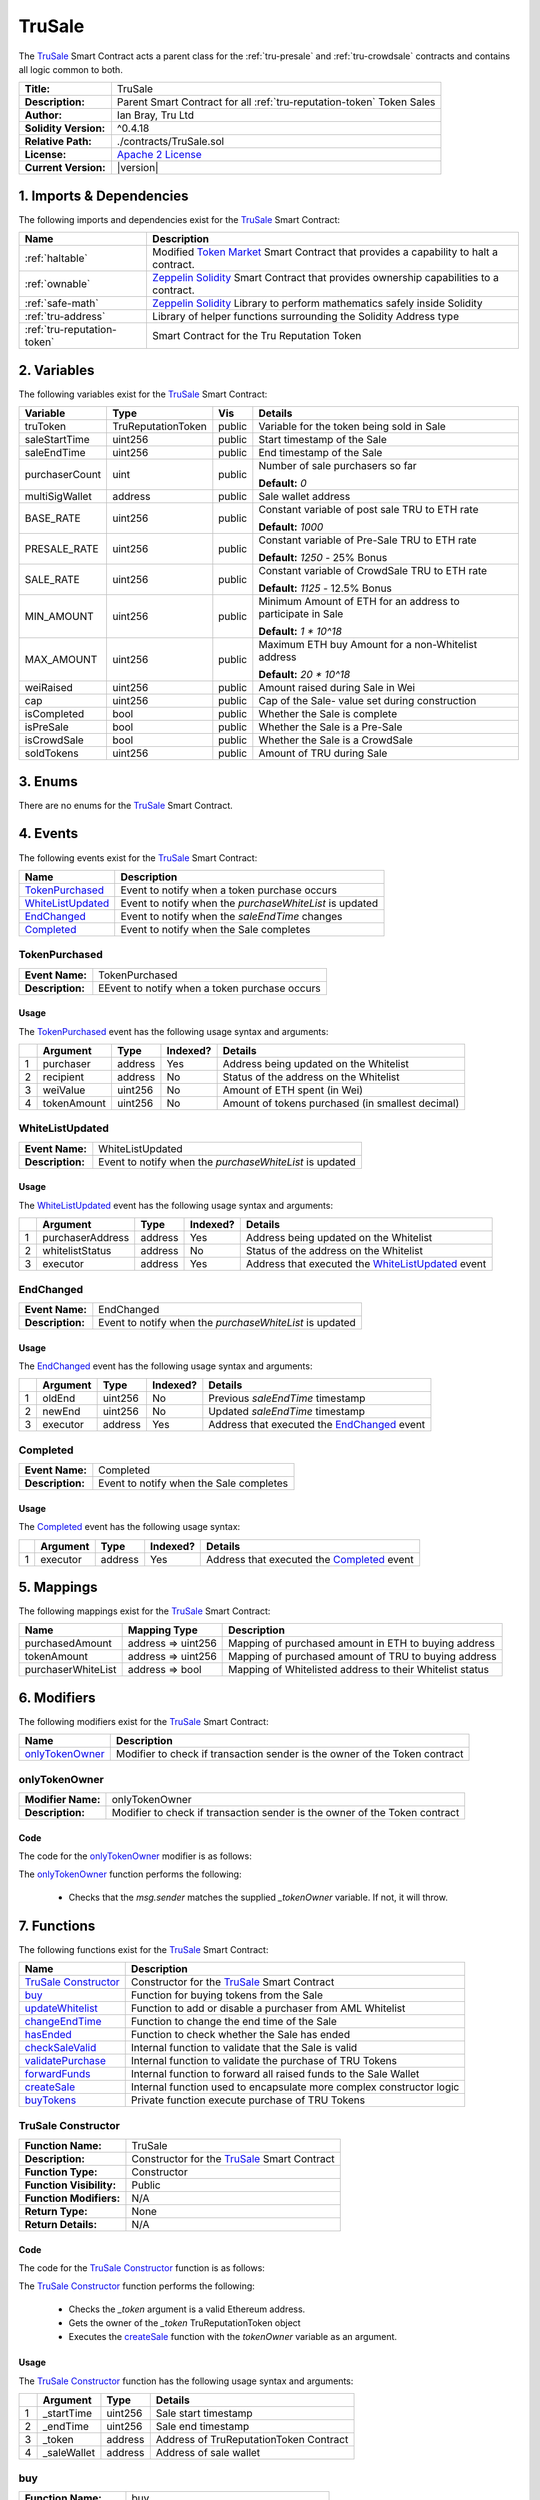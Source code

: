 .. ------------------------------------------------------------------------------------------------
.. TRUSALE
.. ------------------------------------------------------------------------------------------------

.. _tru-sale:

TruSale
===================================

The `TruSale`_ Smart Contract acts a parent class for the :ref:`tru-presale` and 
:ref:`tru-crowdsale` contracts and contains all logic common to both.

+-----------------------+-------------------------------------------------------------------------+
| **Title:**            | TruSale                                                                 |
+-----------------------+-------------------------------------------------------------------------+
| **Description:**      | Parent Smart Contract for all :ref:`tru-reputation-token` Token Sales   |
+-----------------------+-------------------------------------------------------------------------+
| **Author:**           | Ian Bray, Tru Ltd                                                       |
+-----------------------+-------------------------------------------------------------------------+
| **Solidity Version:** | ^0.4.18                                                                 |
+-----------------------+-------------------------------------------------------------------------+
| **Relative Path:**    | ./contracts/TruSale.sol                                                 |
+-----------------------+-------------------------------------------------------------------------+
| **License:**          | `Apache 2 License`_                                                     |
+-----------------------+-------------------------------------------------------------------------+
| **Current Version:**  | |version|                                                               |
+-----------------------+-------------------------------------------------------------------------+

.. ------------------------------------------------------------------------------------------------

.. _tru-sale-imports:

1. Imports & Dependencies
---------------------------------------

The following imports and dependencies exist for the `TruSale`_ Smart Contract:

+-----------------------------+-------------------------------------------------------------------+
| **Name**                    | **Description**                                                   |
+-----------------------------+-------------------------------------------------------------------+
| :ref:`haltable`             | Modified `Token Market`_ Smart Contract that provides a capability|
|                             | to halt a contract.                                               |
+-----------------------------+-------------------------------------------------------------------+
| :ref:`ownable`              | `Zeppelin Solidity`_ Smart Contract that provides ownership       | 
|                             | capabilities to a contract.                                       |
+-----------------------------+-------------------------------------------------------------------+
| :ref:`safe-math`            | `Zeppelin Solidity`_ Library to perform mathematics safely inside |
|                             | Solidity                                                          |
+-----------------------------+-------------------------------------------------------------------+
| :ref:`tru-address`          | Library of helper functions surrounding the Solidity Address type |
+-----------------------------+-------------------------------------------------------------------+
| :ref:`tru-reputation-token` | Smart Contract for the Tru Reputation Token                       |
+-----------------------------+-------------------------------------------------------------------+

.. ------------------------------------------------------------------------------------------------

.. _tru-sale-variables:

2. Variables
---------------------------------------

The following variables exist for the `TruSale`_ Smart Contract:

+----------------+--------------------+---------+-------------------------------------------------+
| **Variable**   | **Type**           | **Vis** | **Details**                                     |
+----------------+--------------------+---------+-------------------------------------------------+
| truToken       | TruReputationToken | public  | Variable for the token being sold in Sale       |
+----------------+--------------------+---------+-------------------------------------------------+
| saleStartTime  | uint256            | public  | Start timestamp of the Sale                     |
+----------------+--------------------+---------+-------------------------------------------------+
| saleEndTime    | uint256            | public  | End timestamp of the Sale                       |
+----------------+--------------------+---------+-------------------------------------------------+
| purchaserCount | uint               | public  | Number of sale purchasers so far                |
|                |                    |         |                                                 |
|                |                    |         | **Default:** *0*                                |
+----------------+--------------------+---------+-------------------------------------------------+
| multiSigWallet | address            | public  | Sale wallet address                             |
+----------------+--------------------+---------+-------------------------------------------------+
| BASE_RATE      | uint256            | public  | Constant variable of post sale TRU to ETH rate  |
|                |                    |         |                                                 |
|                |                    |         | **Default:** *1000*                             |
+----------------+--------------------+---------+-------------------------------------------------+
| PRESALE_RATE   | uint256            | public  | Constant variable of Pre-Sale TRU to ETH rate   |
|                |                    |         |                                                 |
|                |                    |         | **Default:** *1250* - 25% Bonus                 |
+----------------+--------------------+---------+-------------------------------------------------+
| SALE_RATE      | uint256            | public  | Constant variable of CrowdSale TRU to ETH rate  |
|                |                    |         |                                                 |
|                |                    |         | **Default:** *1125* - 12.5% Bonus               |
+----------------+--------------------+---------+-------------------------------------------------+
| MIN_AMOUNT     | uint256            | public  | Minimum Amount of ETH for an address to         |
|                |                    |         | participate in Sale                             |
|                |                    |         |                                                 |
|                |                    |         | **Default:** *1 * 10^18*                        |
+----------------+--------------------+---------+-------------------------------------------------+
| MAX_AMOUNT     | uint256            | public  | Maximum ETH buy Amount for a non-Whitelist      |
|                |                    |         | address                                         |
|                |                    |         |                                                 |
|                |                    |         | **Default:** *20 * 10^18*                       |
+----------------+--------------------+---------+-------------------------------------------------+
| weiRaised      | uint256            | public  | Amount raised during Sale in Wei                |
+----------------+--------------------+---------+-------------------------------------------------+
| cap            | uint256            | public  | Cap of the Sale- value set during construction  |
+----------------+--------------------+---------+-------------------------------------------------+
| isCompleted    | bool               | public  | Whether the Sale is complete                    |
+----------------+--------------------+---------+-------------------------------------------------+
| isPreSale      | bool               | public  | Whether the Sale is a Pre-Sale                  |
+----------------+--------------------+---------+-------------------------------------------------+
| isCrowdSale    | bool               | public  | Whether the Sale is a CrowdSale                 |
+----------------+--------------------+---------+-------------------------------------------------+
| soldTokens     | uint256            | public  | Amount of TRU during Sale                       |
+----------------+--------------------+---------+-------------------------------------------------+

.. ------------------------------------------------------------------------------------------------

.. _tru-sale-enums:

3. Enums
---------------------------------------

There are no enums for the `TruSale`_ Smart Contract.

.. ------------------------------------------------------------------------------------------------

.. _tru-sale-events:

4. Events
---------------------------------------

The following events exist for the `TruSale`_ Smart Contract:

+---------------------+---------------------------------------------------------------------------+
| **Name**            | **Description**                                                           |
+---------------------+---------------------------------------------------------------------------+
| `TokenPurchased`_   | Event to notify when a token purchase occurs                              |
+---------------------+---------------------------------------------------------------------------+
| `WhiteListUpdated`_ | Event to notify when the *purchaseWhiteList* is updated                   |
+---------------------+---------------------------------------------------------------------------+
| `EndChanged`_       | Event to notify when the *saleEndTime* changes                            |
+---------------------+---------------------------------------------------------------------------+
| `Completed`_        | Event to notify when the Sale completes                                   |
+---------------------+---------------------------------------------------------------------------+

.. ------------------------------------------------------------------------------------------------

.. _tru-sale-token-purchased:

TokenPurchased
~~~~~~~~~~~~~~~~~~~~~~~~~~~~~~~~~~~~~~~

+------------------+------------------------------------------------------------------------------+
| **Event Name:**  | TokenPurchased                                                               |
+------------------+------------------------------------------------------------------------------+
| **Description:** | EEvent to notify when a token purchase occurs                                |
+------------------+------------------------------------------------------------------------------+

Usage
'''''''''''''''''''''

The `TokenPurchased`_ event has the following usage syntax and arguments:

+---+--------------+----------+--------------+----------------------------------------------------+
|   | **Argument** | **Type** | **Indexed?** | **Details**                                        |
+---+--------------+----------+--------------+----------------------------------------------------+
| 1 | purchaser    | address  | Yes          | Address being updated on the Whitelist             |
+---+--------------+----------+--------------+----------------------------------------------------+
| 2 | recipient    | address  | No           | Status of the address on the Whitelist             |
+---+--------------+----------+--------------+----------------------------------------------------+
| 3 | weiValue     | uint256  | No           | Amount of ETH spent (in Wei)                       |
+---+--------------+----------+--------------+----------------------------------------------------+
| 4 | tokenAmount  | uint256  | No           | Amount of tokens purchased (in smallest decimal)   |
+---+--------------+----------+--------------+----------------------------------------------------+


.. code-block:: c
   :caption: **TokenPurchased Usage Example**

    TokenPurchased(0x123456789abcdefghijklmnopqrstuvwxyz98765,
                   0x123456789abcdefghijklmnopqrstuvwxyz98765,
                   1000000000000000000,
                   1250000000000000000000);

.. ------------------------------------------------------------------------------------------------

.. _tru-sale-whitelist-updated:

WhiteListUpdated
~~~~~~~~~~~~~~~~~~~~~~~~~~~~~~~~~~~~~~~

+------------------+------------------------------------------------------------------------------+
| **Event Name:**  | WhiteListUpdated                                                             |
+------------------+------------------------------------------------------------------------------+
| **Description:** | Event to notify when the *purchaseWhiteList* is updated                      |
+------------------+------------------------------------------------------------------------------+

Usage
'''''''''''''''''''''

The `WhiteListUpdated`_ event has the following usage syntax and arguments:

+---+------------------+----------+--------------+------------------------------------------------+
|   | **Argument**     | **Type** | **Indexed?** | **Details**                                    |
+---+------------------+----------+--------------+------------------------------------------------+
| 1 | purchaserAddress | address  | Yes          | Address being updated on the Whitelist         |
+---+------------------+----------+--------------+------------------------------------------------+
| 2 | whitelistStatus  | address  | No           | Status of the address on the Whitelist         |
+---+------------------+----------+--------------+------------------------------------------------+
| 3 | executor         | address  | Yes          | Address that executed the `WhiteListUpdated`_  |
|   |                  |          |              | event                                          |
+---+------------------+----------+--------------+------------------------------------------------+

.. code-block:: c
   :caption: **WhiteListUpdated Usage Example**

    WhiteListUpdated(0x123456789abcdefghijklmnopqrstuvwxyz98765,
                    true,
                    0x12acd9ef9abcdefghijklmnopqrstuvwxyzghy74);

.. ------------------------------------------------------------------------------------------------

.. _tru-sale-end-changed:

EndChanged
~~~~~~~~~~~~~~~~~~~~~~~~~~~~~~~~~~~~~~~

+------------------+------------------------------------------------------------------------------+
| **Event Name:**  | EndChanged                                                                   |
+------------------+------------------------------------------------------------------------------+
| **Description:** | Event to notify when the *purchaseWhiteList* is updated                      |
+------------------+------------------------------------------------------------------------------+

Usage
'''''''''''''''''''''

The `EndChanged`_ event has the following usage syntax and arguments:

+---+--------------+----------+--------------+----------------------------------------------------+
|   | **Argument** | **Type** | **Indexed?** | **Details**                                        |
+---+--------------+----------+--------------+----------------------------------------------------+
| 1 | oldEnd       | uint256  | No           | Previous *saleEndTime* timestamp                   |
+---+--------------+----------+--------------+----------------------------------------------------+
| 2 | newEnd       | uint256  | No           | Updated *saleEndTime* timestamp                    |
+---+--------------+----------+--------------+----------------------------------------------------+
| 3 | executor     | address  | Yes          | Address that executed the `EndChanged`_ event      |
+---+--------------+----------+--------------+----------------------------------------------------+

.. code-block:: c
   :caption: **EndChanged Usage Example**

    EndChanged(1511930475, 
               1512016874,
               0x123456789abcdefghijklmnopqrstuvwxyz98765);

.. ------------------------------------------------------------------------------------------------

.. _tru-sale-completed:

Completed
~~~~~~~~~~~~~~~~~~~~~~~~~~~~~~~~~~~~~~~

+------------------+------------------------------------------------------------------------------+
| **Event Name:**  | Completed                                                                    |
+------------------+------------------------------------------------------------------------------+
| **Description:** | Event to notify when the Sale completes                                      |
+------------------+------------------------------------------------------------------------------+

Usage
'''''''''''''''''''''

The `Completed`_ event has the following usage syntax:

+---+--------------+----------+--------------+----------------------------------------------------+
|   | **Argument** | **Type** | **Indexed?** | **Details**                                        |
+---+--------------+----------+--------------+----------------------------------------------------+
| 1 |  executor    | address  | Yes          | Address that executed the `Completed`_ event       |
+---+--------------+----------+--------------+----------------------------------------------------+

.. code-block:: c
   :caption: **Completed Usage Example**

    Completed(0x123456789abcdefghijklmnopqrstuvwxyz98765);

.. ------------------------------------------------------------------------------------------------

.. _tru-sale-mappings:

5. Mappings
---------------------------------------

The following mappings exist for the `TruSale`_ Smart Contract:

+--------------------+--------------------+-------------------------------------------------------+
| **Name**           |  **Mapping Type**  | **Description**                                       |
+--------------------+--------------------+-------------------------------------------------------+
| purchasedAmount    | address => uint256 | Mapping of purchased amount in ETH to buying address  |
+--------------------+--------------------+-------------------------------------------------------+
| tokenAmount        | address => uint256 | Mapping of purchased amount of TRU to buying address  |
+--------------------+--------------------+-------------------------------------------------------+
| purchaserWhiteList | address => bool    | Mapping of Whitelisted address to their Whitelist     |
|                    |                    | status                                                |
+--------------------+--------------------+-------------------------------------------------------+

.. ------------------------------------------------------------------------------------------------

.. _tru-sale-modifiers:

6. Modifiers
---------------------------------------

The following modifiers exist for the `TruSale`_ Smart Contract:

+-------------------+-----------------------------------------------------------------------------+
| **Name**          |  **Description**                                                            |
+-------------------+-----------------------------------------------------------------------------+
| `onlyTokenOwner`_ | Modifier to check if transaction sender is the owner of the Token contract  |
+-------------------+-----------------------------------------------------------------------------+

.. ------------------------------------------------------------------------------------------------

.. _tru-sale-only-token-owner:

onlyTokenOwner
~~~~~~~~~~~~~~~~~~~~~~~~~~~~~~~~~~~~~~~

+--------------------+----------------------------------------------------------------------------+
| **Modifier Name:** | onlyTokenOwner                                                             |
+--------------------+----------------------------------------------------------------------------+
| **Description:**   | Modifier to check if transaction sender is the owner of the Token contract |
+--------------------+----------------------------------------------------------------------------+

Code
'''''''''''''''''''''''''''''''''''''''

The code for the `onlyTokenOwner`_ modifier is as follows:

.. code-block:: c
   :caption: **onlyTokenOwner Code**

    modifier onlyTokenOwner(address _tokenOwner) {
        require(msg.sender == _tokenOwner);
        _;
    }

The `onlyTokenOwner`_ function performs the following:

 - Checks that the *msg.sender* matches the supplied *_tokenOwner* variable. If not, it will throw.

.. ------------------------------------------------------------------------------------------------

.. _tru-sale-functions:

7. Functions
---------------------------------------

The following functions exist for the `TruSale`_ Smart Contract:

+------------------------+------------------------------------------------------------------------+
| **Name**               | **Description**                                                        |
+------------------------+------------------------------------------------------------------------+
| `TruSale Constructor`_ | Constructor for the `TruSale`_ Smart Contract                          |
+------------------------+------------------------------------------------------------------------+
| `buy`_                 | Function for buying tokens from the Sale                               |
+------------------------+------------------------------------------------------------------------+
| `updateWhitelist`_     | Function to add or disable a purchaser from AML Whitelist              |
+------------------------+------------------------------------------------------------------------+
| `changeEndTime`_       | Function to change the end time of the Sale                            |
+------------------------+------------------------------------------------------------------------+
| `hasEnded`_            | Function to check whether the Sale has ended                           |
+------------------------+------------------------------------------------------------------------+
| `checkSaleValid`_      | Internal function to validate that the Sale is valid                   |
+------------------------+------------------------------------------------------------------------+
| `validatePurchase`_    | Internal function to validate the purchase of TRU Tokens               |
+------------------------+------------------------------------------------------------------------+
| `forwardFunds`_        | Internal function to forward all raised funds to the Sale Wallet       |
+------------------------+------------------------------------------------------------------------+
| `createSale`_          | Internal function used to encapsulate more complex constructor logic   |
+------------------------+------------------------------------------------------------------------+
| `buyTokens`_           | Private function execute purchase of TRU Tokens                        |
+------------------------+------------------------------------------------------------------------+

.. ------------------------------------------------------------------------------------------------

.. _tru-sale-constructor:

TruSale Constructor
~~~~~~~~~~~~~~~~~~~~~~~~~~~~~~~~~~~~~~~

+--------------------------+----------------------------------------------------------------------+
| **Function Name:**       | TruSale                                                              |
+--------------------------+----------------------------------------------------------------------+
| **Description:**         | Constructor for the `TruSale`_ Smart Contract                        |
+--------------------------+----------------------------------------------------------------------+
| **Function Type:**       | Constructor                                                          |
+--------------------------+----------------------------------------------------------------------+
| **Function Visibility:** | Public                                                               |
+--------------------------+----------------------------------------------------------------------+
| **Function Modifiers:**  | N/A                                                                  |
+--------------------------+----------------------------------------------------------------------+
| **Return Type:**         | None                                                                 |
+--------------------------+----------------------------------------------------------------------+
| **Return Details:**      | N/A                                                                  |
+--------------------------+----------------------------------------------------------------------+

Code
''''''''''''''''''''''''''''''''

The code for the `TruSale Constructor`_ function is as follows:

.. code-block:: c
    :caption: **TruSale Constructor Code**

    function TruSale(uint256 _startTime, 
                     uint256 _endTime, 
                     address _token, 
                     address _saleWallet) public {

        require(TruAddress.isValid(_token) == true);

        TruReputationToken tToken = TruReputationToken(_token);
        address tokenOwner = tToken.owner();

        createSale(_startTime, _endTime, _token, _saleWallet, tokenOwner);
    }

The `TruSale Constructor`_ function performs the following:

 - Checks the *_token* argument is a valid Ethereum address.
 - Gets the owner of the *_token* TruReputationToken object
 - Executes the `createSale`_ function with the *tokenOwner* variable as an argument.

Usage
''''''''''''''''''''''''''''''''

The `TruSale Constructor`_ function has the following usage syntax and arguments:

+---+--------------+----------+-------------------------------------------------------------------+
|   | **Argument** | **Type** | **Details**                                                       |
+---+--------------+----------+-------------------------------------------------------------------+
| 1 |  _startTime  | uint256  | Sale start timestamp                                              |
+---+--------------+----------+-------------------------------------------------------------------+
| 2 |  _endTime    | uint256  | Sale end timestamp                                                |
+---+--------------+----------+-------------------------------------------------------------------+
| 3 | _token       | address  | Address of TruReputationToken Contract                            |
+---+--------------+----------+-------------------------------------------------------------------+
| 4 | _saleWallet  | address  | Address of sale wallet                                            |
+---+--------------+----------+-------------------------------------------------------------------+

.. code-block:: c
   :caption: **TruSale Constructor Usage Example**

    TruSale(1511930475, 
            1512016874, 
            0x123456789abcdefghijklmnopqrstuvwxyz98765, 
            0x987654321abcdefghijklmnopqrstuvwxyz12345);

.. ------------------------------------------------------------------------------------------------

.. _tru-sale-buy:

buy
~~~~~~~~~~~~~~~~~~~~~~~~~~~~~~~~~~~~~~~

+--------------------------+----------------------------------------------------------------------+
| **Function Name:**       | buy                                                                  |
+--------------------------+----------------------------------------------------------------------+
| **Description:**         | Function for buying tokens from the Sale                             |
+--------------------------+----------------------------------------------------------------------+
| **Function Type:**       | N/A                                                                  |
+--------------------------+----------------------------------------------------------------------+
| **Function Visibility:** | Public payable                                                       |
+--------------------------+----------------------------------------------------------------------+
| **Function Modifiers:**  | :ref:`stop-in-emergency`                                             |
+--------------------------+----------------------------------------------------------------------+
| **Return Type:**         | N/A                                                                  |
+--------------------------+----------------------------------------------------------------------+
| **Return Details:**      | N/A                                                                  |
+--------------------------+----------------------------------------------------------------------+

Code
''''''''''''''''''''''''''''''''

The code for the `buy`_ function is as follows:

.. code-block:: c
    :caption: **buy Code**
    function buy() public payable stopInEmergency {
        // Check that the Sale is still open and the Cap has not been reached
        require(checkSaleValid());

        validatePurchase(msg.sender);
    }

.. note:: the `buy`_ function is a Solidity payable functino- as such, ETH is sent to the function
         to allow the purchase of tokens during a sale. This function can be halted via the
         :ref:`stop-in-emergency` modifier as part of the :ref:`haltable` characteristics of this
         Contract.

The `buy`_ function performs the following:

 - The modifier :ref:`stop-in-emergency` checks that the Sale has not been halted. If it has,
   it will throw.
 - Checks the `checkSaleValid`_ function returns true. If not, it will throw.
 - executes the `validatePurchase`_ function.

Usage
''''''''''''''''''''''''''''''''

The `buy`_ function has the following usage syntax: 

.. code-block:: c
   :caption: **buy Usage Example**

    buy({value: 1000000000000000000});

.. ------------------------------------------------------------------------------------------------

.. _tru-sale-update-whitelist:

updateWhitelist
~~~~~~~~~~~~~~~~~~~~~~~~~~~~~~~~~~~~~~~

+--------------------------+----------------------------------------------------------------------+
| **Function Name:**       | updateWhitelist                                                      |
+--------------------------+----------------------------------------------------------------------+
| **Description:**         | Function to add or disable a purchaser from AML Whitelist            |
+--------------------------+----------------------------------------------------------------------+
| **Function Type:**       | N/A                                                                  |
+--------------------------+----------------------------------------------------------------------+
| **Function Visibility:** | Public                                                               |
+--------------------------+----------------------------------------------------------------------+
| **Function Modifiers:**  | :ref:`ownable-only-owner`                                            |
+--------------------------+----------------------------------------------------------------------+
| **Return Type:**         | None                                                                 |
+--------------------------+----------------------------------------------------------------------+
| **Return Details:**      | N/A                                                                  |
+--------------------------+----------------------------------------------------------------------+

Code
''''''''''''''''''''''''''''''''

The code for the `updateWhitelist`_ function is as follows:

.. code-block:: c
    :caption: **updateWhitelist Code**

    function updateWhitelist(address _purchaser, uint _status) public onlyOwner {
        require(TruAddress.isValid(_purchaser) == true);
        bool boolStatus = false;
        if (_status == 0) {
            boolStatus = false;
        } else if (_status == 1) {
            boolStatus = true;
        } else {
            revert();
        }

        WhiteListUpdated(_purchaser, boolStatus);
        purchaserWhiteList[_purchaser] = boolStatus;
    }


.. note:: The `updateWhitelist`_ function uses uint for the *status* argument because fuzz testing 
         found that bool arguments on public functions in Solidity could be interpreted as true 
         when supplied with a random string. 
         
         In the interest of type safety and defensive development this was set to uint with **0** 
         being **false** and **1** being **true**, all other values are ignored. 
         
         **Be very careful using bool on public functions in Solidity.**

The `updateWhitelist`_ function performs the following:

 - Validates the *_purchaser* argument is a valid Ethereum address.
 - Checks the *_status* argument is either 0 or 1. If 0, sets *boolStatus* to false, if 1, sets 
   *boolStatus* to true. If else, it will throw.
 - Fires the `WhiteListUpdated`_ event
 - Sets the *_purchaser* to the *boolStatus* on the *purchaseWhiteList*

Usage
''''''''''''''''''''''''''''''''

The `updateWhitelist`_ function has the following usage syntax and arguments:

+---+--------------+------------------------------------------------------------------------------+
|   | **Argument** | **Type** | **Details**                                                       |
+---+--------------+------------------------------------------------------------------------------+
| 1 |  _purchaser  | uint256  | Address of the purchaser to add or update on the Whitelist        |
+---+--------------+------------------------------------------------------------------------------+
| 2 |  _status     | uint     | Status on the Whitelist- 0 for disabled, 1 for enabled            |
+---+--------------+------------------------------------------------------------------------------+

.. code-block:: c
   :caption: **updateWhitelist Usage Example**

    updateWhitelist(0x987654321abcdefghijklmnopqrstuvwxyz12345, 1);

.. ------------------------------------------------------------------------------------------------

.. _tru-sale-change-end-time:

changeEndTime
~~~~~~~~~~~~~~~~~~~~~~~~~~~~~~~~~~~~~~~

+--------------------------+----------------------------------------------------------------------+
| **Function Name:**       | changeEndTime                                                        |
+--------------------------+----------------------------------------------------------------------+
| **Description:**         | Function to change the end time of the Sale                          |
+--------------------------+----------------------------------------------------------------------+
| **Function Type:**       | N/A                                                                  |
+--------------------------+----------------------------------------------------------------------+
| **Function Visibility:** | Public                                                               |
+--------------------------+----------------------------------------------------------------------+
| **Function Modifiers:**  | :ref:`ownable-only-owner`                                            |
+--------------------------+----------------------------------------------------------------------+
| **Return Type:**         | None                                                                 |
+--------------------------+----------------------------------------------------------------------+
| **Return Details:**      | N/A                                                                  |
+--------------------------+----------------------------------------------------------------------+

Code
''''''''''''''''''''''''''''''''

The code for the `changeEndTime`_ function is as follows:

.. code-block:: c
    :caption: **changeEndTime Code**
   
    function changeEndTime(uint256 _endTime) public onlyOwner {
        
        // _endTime must be greater than or equal to saleStartTime
        require(_endTime >= saleStartTime);
        
        // Fire Event for time Change
        EndChanged(saleEndTime, _endTime);

        // Change the Sale End Time
        saleEndTime = _endTime;
    }


.. note:: The `changeEndTime`_ function has been included to allow a Sale's end time to be altered
          after the start. This is addressed in :ref:`requirements-sal-req012` and behaves in the
          following way:

          **1.** If the End Time is moved before the current block timestamp, it will automatically 
          close the Sale fully and finally.

          **2.** If the End Time is moved beyond the current end time, it will extend the time 
          remaining in the Sale. This is useful if issues with the network are encountered and 
          should only be used will full communication to purchasers prior to the change.

The `changeEndTime`_ function performs the following:

 - Checks the *_endTime* argument is equal to or greater than the *saleStartTime* variable. If not, 
   it will throw.
 - Fire the `EndChanged` event.
 - Set the *saleEndTime* variable to the *_endTime* argument.

Usage
''''''''''''''''''''''''''''''''

The `changeEndTime`_ function has the following usage syntax and arguments:

+---+--------------+------------------------------------------------------------------------------+
|   | **Argument** | **Type** | **Details**                                                       |
+---+--------------+------------------------------------------------------------------------------+
| 1 |  _endTime    | uint256  | New end timestamp for Sale                                        |
+---+--------------+------------------------------------------------------------------------------+

.. code-block:: c
   :caption: **changeEndTime Usage Example**

    changeEndTime(1511930475);

.. ------------------------------------------------------------------------------------------------

.. _tru-sale-has-ended:

hasEnded
~~~~~~~~~~~~~~~~~~~~~~~~~~~~~~~~~~~~~~~

+--------------------------+----------------------------------------------------------------------+
| **Function Name:**       | hasEnded                                                             |
+--------------------------+----------------------------------------------------------------------+
| **Description:**         | Function to check whether the Sale has ended                         |
+--------------------------+----------------------------------------------------------------------+
| **Function Type:**       | Constant                                                             |
+--------------------------+----------------------------------------------------------------------+
| **Function Visibility:** | Public                                                               |
+--------------------------+----------------------------------------------------------------------+
| **Function Modifiers:**  | N/A                                                                  |
+--------------------------+----------------------------------------------------------------------+
| **Return Type:**         | bool                                                                 |
+--------------------------+----------------------------------------------------------------------+
| **Return Details:**      | Returns true if the Sale has ended; false if it has not              |
+--------------------------+----------------------------------------------------------------------+

Code
''''''''''''''''''''''''''''''''

The code for the `hasEnded`_ function is as follows:

.. code-block:: c
   :caption: **hasEnded Code**

    function hasEnded() public constant returns (bool) {
        bool isCapHit = weiRaised >= cap;
        bool isExpired = now > saleEndTime;
        return isExpired || isCapHit;
    }

The `hasEnded`_ function performs the following:

 - Checks that the *weiRaised* variable is less than the *cap* variable.
 - Checks that the current block timestamp is less than the *saleEndTime* timestamp
 - If either of the previous checks are true, the Sale has ended. Otherwise the Sale
   has not ended.

Usage
''''''''''''''''''''''''''''''''

The `hasEnded`_ function has the following usage syntax:

.. code-block:: c
   :caption: **hasEnded Usage Example**

    hasEnded();

.. ------------------------------------------------------------------------------------------------

.. _tru-sale-check-salid-valid:

checkSaleValid
~~~~~~~~~~~~~~~~~~~~~~~~~~~~~~~~~~~~~~~

+--------------------------+----------------------------------------------------------------------+
| **Function Name:**       | checkSaleValid                                                       |
+--------------------------+----------------------------------------------------------------------+
| **Description:**         | Internal function to validate that the Sale is valid                 |
+--------------------------+----------------------------------------------------------------------+
| **Function Type:**       | Constant                                                             |
+--------------------------+----------------------------------------------------------------------+
| **Function Visibility:** | Internal                                                             |
+--------------------------+----------------------------------------------------------------------+
| **Function Modifiers:**  | N/A                                                                  |
+--------------------------+----------------------------------------------------------------------+
| **Return Type:**         | bool                                                                 |
+--------------------------+----------------------------------------------------------------------+
| **Return Details:**      | Returns true if the Sale is still open; false if it is not           |
+--------------------------+----------------------------------------------------------------------+

Code
''''''''''''''''''''''''''''''''

The code for the `checkSaleValid`_ function is as follows:

.. code-block:: c
   :caption: **checkSaleValid Code**

    function checkSaleValid() internal constant returns (bool) {
        bool afterStart = now >= saleStartTime;
        bool beforeEnd = now <= saleEndTime;
        bool capNotHit = weiRaised.add(msg.value) <= cap;
        return afterStart && beforeEnd && capNotHit;
    }

The `checkSaleValid`_ function performs the following:

 - Checks the Sale has started. If it has not, will return false.
 - Checks the Sale has not ended. If it has, will return false.
 - Checks the cap has not been hit, if it has, will return false.

Usage
''''''''''''''''''''''''''''''''

The `checkSaleValid`_ function has the following usage syntax:

.. code-block:: c
   :caption: **checkSaleValid Usage Example**

    checkSaleValid();

.. ------------------------------------------------------------------------------------------------

.. _tru-sale-validate-purchase:

validatePurchase
~~~~~~~~~~~~~~~~~~~~~~~~~~~~~~~~~~~~~~~

+--------------------------+----------------------------------------------------------------------+
| **Function Name:**       | validatePurchase                                                     |
+--------------------------+----------------------------------------------------------------------+
| **Description:**         | Internal function to validate the purchase of TRU Tokens             |
+--------------------------+----------------------------------------------------------------------+
| **Function Type:**       | N/A                                                                  |
+--------------------------+----------------------------------------------------------------------+
| **Function Visibility:** | Internal                                                             |
+--------------------------+----------------------------------------------------------------------+
| **Function Modifiers:**  | :ref:`haltable-stop-in-emergency`                                    |
+--------------------------+----------------------------------------------------------------------+
| **Return Type:**         | N/A                                                                  |
+--------------------------+----------------------------------------------------------------------+
| **Return Details:**      | N/A                                                                  |
+--------------------------+----------------------------------------------------------------------+

Code
''''''''''''''''''''''''''''''''

The code for the `validatePurchase`_ function is as follows:

.. code-block:: c
   
    function validatePurchase(address _purchaser) internal stopInEmergency {
    
        // _purchaser must be valid
        require(TruAddress.isValid(_purchaser) == true);
    
        // Value must be greater than 0
        require(msg.value > 0);

        buyTokens(_purchaser);
    }

.. note:: The `validatePurchase`_ function acts as the both a pre-validation step for a purchase,
    and a point at which the Sale can be halted as per the :ref:`haltable` Smart Contract.

The `validatePurchase`_ function performs the following:

 - Validates that the *_purchaser* argument is a valid Ethereum Address.
 - Validates that the *msg.value* is greater than 0
 - Executes the *buyTokens* function.

Usage
''''''''''''''''''''''''''''''''

The `validatePurchase`_ function has the following usage syntax:

.. code-block:: c
   :caption: **validatePurchase Usage Example**

    validatePurchase(0x987654321abcdefghijklmnopqrstuvwxyz12345);

.. ------------------------------------------------------------------------------------------------

.. _tru-sale-forward-funds:

forwardFunds
~~~~~~~~~~~~~~~~~~~~~~~~~~~~~~~~~~~~~~~

+--------------------------+----------------------------------------------------------------------+
| **Function Name:**       | forwardFunds                                                         |
+--------------------------+----------------------------------------------------------------------+
| **Description:**         | Internal function to forward all raised funds to the Sale Wallet     |
+--------------------------+----------------------------------------------------------------------+
| **Function Type:**       | N/A                                                                  |
+--------------------------+----------------------------------------------------------------------+
| **Function Visibility:** | Internal                                                             |
+--------------------------+----------------------------------------------------------------------+
| **Function Modifiers:**  | N/A                                                                  |
+--------------------------+----------------------------------------------------------------------+
| **Return Type:**         | N/A                                                                  |
+--------------------------+----------------------------------------------------------------------+
| **Return Details:**      | N/A                                                                  |
+--------------------------+----------------------------------------------------------------------+

Code
''''''''''''''''''''''''''''''''

The code for the `forwardFunds`_ function is as follows:

.. code-block:: c
   
    function forwardFunds() internal {
        multiSigWallet.transfer(msg.value);
    }

The `forwardFunds`_ function performs the following:

 - Transfers any new funds away from the `TruSale`_ Smart Contract, to the Sale Wallet reflected
   in the *multiSigWallet* variable.

Usage
''''''''''''''''''''''''''''''''

The `forwardFunds`_ function has the following usage syntax:

.. code-block:: c
   :caption: **forwardFunds Usage Example**

    forwardFunds();

.. ------------------------------------------------------------------------------------------------

.. _tru-sale-create-sale:

createSale
~~~~~~~~~~~~~~~~~~~~~~~~~~~~~~~~~~~~~~~

+--------------------------+----------------------------------------------------------------------+
| **Function Name:**       | createSale                                                           |
+--------------------------+----------------------------------------------------------------------+
| **Description:**         | Internal function used to encapsulate more complex constructor logic |
+--------------------------+----------------------------------------------------------------------+
| **Function Type:**       | N/A                                                                  |
+--------------------------+----------------------------------------------------------------------+
| **Function Visibility:** | Internal                                                             |
+--------------------------+----------------------------------------------------------------------+
| **Function Modifiers:**  | `onlyTokenOwner`_                                                    |
+--------------------------+----------------------------------------------------------------------+
| **Return Type:**         | N/A                                                                  |
+--------------------------+----------------------------------------------------------------------+
| **Return Details:**      | N/A                                                                  |
+--------------------------+----------------------------------------------------------------------+

Code
''''''''''''''''''''''''''''''''

The code for the `createSale`_ function is as follows:

.. code-block:: c
   :caption: **createSale Code**

    function createSale(
        uint256 _startTime, 
        uint256 _endTime, 
        address _token, 
        address _saleWallet, 
        address _tokenOwner) 
    internal onlyTokenOwner(_tokenOwner) {
        // _startTime must be greater than or equal to now
        require(now <= _startTime);

        // _endTime must be greater than or equal to _startTime
        require(_endTime >= _startTime);
    
        // _salletWallet must be valid
        require(TruAddress.isValid(_saleWallet) == true);

        truToken = TruReputationToken(_token);
        multiSigWallet = _saleWallet;
        saleStartTime = _startTime;
        saleEndTime = _endTime;
    }

.. note:: The `createSale`_ argument uses the `onlyTokenOwner`_ modifier to ensure that no 
    instance of the `TruSale`_ can be created for :ref:`tru-reputation-token` unless they
    are the owner of that contract. If that modifier is passed, the rest of the logic is
    processed to construct the `TruSale`_ instance.

The `createSale`_ function performs the following:

 - Ensures the *_startTime* timestamp argument is greater than the latest block timestamp.
 - Ensures the *_endTime* timestamp argument is greater than the *_startTime* timestamp argument.
 - Ensures the *_saleWallet* argument is a valid Ethereum Address.
 - Sets the truToken variable to the instance of TruReputationToken from the _token argument.
 - Sets the *multiSigWallet* variable to the *_saleWallet* argument.
 - Sets the *saleStartTime* variable to the *_startTime* argument.
 - Sets the *saleEndTime* variable to the *_endTime* argument.

Usage
''''''''''''''''''''''''''''''''

The `createSale`_ function has the following usage syntax:

.. code-block:: c
   :caption: **createSale Usage Example**

    createSale(1511930475, 
               1512016874, 
               0x123456789abcdefghijklmnopqrstuvwxyz98765,,
               0x465328375xyzacefgijklmnopqrstuvwxyz66712,
               0xa57htuju9abcdefghijehtitthtjiohjtoi02447);

.. ------------------------------------------------------------------------------------------------

.. _tru-sale-buy-tokens:

buyTokens
~~~~~~~~~~~~~~~~~~~~~~~~~~~~~~~~~~~~~~~

+--------------------------+----------------------------------------------------------------------+
| **Function Name:**       | buyTokens                                                            |
+--------------------------+----------------------------------------------------------------------+
| **Description:**         | Private function execute purchase of TRU Tokens                      |
+--------------------------+----------------------------------------------------------------------+
| **Function Type:**       | N/A                                                                  |
+--------------------------+----------------------------------------------------------------------+
| **Function Visibility:** | Private                                                              |
+--------------------------+----------------------------------------------------------------------+
| **Function Modifiers:**  | N/A                                                                  |
+--------------------------+----------------------------------------------------------------------+
| **Return Type:**         | N/A                                                                  |
+--------------------------+----------------------------------------------------------------------+
| **Return Details:**      | N/A                                                                  |
+--------------------------+----------------------------------------------------------------------+

Code
''''''''''''''''''''''''''''''''

The code for the `buyTokens`_ function is as follows:

.. code-block:: c
   :caption: **buyTokens Code**

    function buyTokens(address _purchaser) private {
        uint256 weiTotal = msg.value;

        // If the Total wei is less than the minimum purchase, reject
        require(weiTotal >= MIN_AMOUNT);

        // If the Total wei is greater than the maximum stake, purchasers must be on the whitelist
        if (weiTotal > MAX_AMOUNT) {
            require(purchaserWhiteList[msg.sender]); 
        }
    
        // Prevention to stop circumvention of Maximum Amount without being on the Whitelist
        if (purchasedAmount[msg.sender] != 0 && !purchaserWhiteList[msg.sender]) {
            uint256 totalPurchased = purchasedAmount[msg.sender];
            totalPurchased = totalPurchased.add(weiTotal);
            require(totalPurchased < MAX_AMOUNT);
        }

        uint256 tokenRate = BASE_RATE;
    
        if (isPreSale) {
            tokenRate = PRESALE_RATE;
        }
        if (isCrowdSale) {
            tokenRate = SALE_RATE;
        }

        // Multiply Wei x Rate to get Number of Tokens to create (as a 10^18 subunit)
        uint256 noOfTokens = weiTotal.mul(tokenRate);
    
        // Add the wei to the running total
        weiRaised = weiRaised.add(weiTotal);

        // If the purchaser address has not purchased already, add them to the list
        if (purchasedAmount[msg.sender] == 0) {
            purchaserCount++;
        }
        soldTokens = soldTokens.add(noOfTokens);

        purchasedAmount[msg.sender] = purchasedAmount[msg.sender].add(msg.value);
        tokenAmount[msg.sender] = tokenAmount[msg.sender].add(noOfTokens);

        // Mint the Tokens to the Purchaser
        truToken.mint(_purchaser, noOfTokens);
        TokenPurchased(msg.sender,
        _purchaser,
        weiTotal,
        noOfTokens);
        forwardFunds();
    }

The `buyTokens`_ function performs the following:

 - Checks that the sent amount (*msg.value*) is equal to or greater than the *MIN_AMOUNT* variable. 
   If it is not, it will throw.
 - Checks if the sent amount (*msg.value*) is greater than the *MAX_AMOUNT* variable. If it is, it
   will perform a further check to see if the sender is on the Whitelist- if they are, it will
   proceed, if not it will throw. If the amount is less than or equal to the *MAX_AMOUNT* variable,
   it will proceed.
 - Checks that the cumulative total of this purchase, and any prior purchases do not exceed the 
   *MAX_AMOUNT* variable if the purchaser is not on the Whitelist. If it is, it will throw.
 - Sets the Sale Rate to the default of the *BASE_RATE* variable.
 - If the *isPreSale* variable is true sets the Sale Rate to *PRESALE_RATE* variable.
 - If the *isCrowdSale* variable is true sets the Sale Rate to *SALE_RATE* variable.
 - Calculates the number of tokens purchased.
 - Increments the *purchaserCount* variable if this is the first purchase from this address.
 - Adds the calculated token count to the *soldTokens* variable.
 - Adds the *msg.value* to the *purchasedAmount* mapping for the purchaser.
 - Adds the token amount to the *tokenAmount* mapping for the purchaser.
 - Mints the token amount to the purchaser's address.
 - Fires the `TokenPurchased`_ event.
 - Executes the `forwardFunds`_ function.


Usage
''''''''''''''''''''''''''''''''

The `buyTokens`_ function has the following usage syntax:

.. code-block:: c
   :caption: **buyTokens Usage Example**

    buyTokens(0xa57htuju9abcdefghijehtitthtjiohjtoi02447);

.. ------------------------------------------------------------------------------------------------
.. URLs used throughout this page
.. ------------------------------------------------------------------------------------------------

.. _Zeppelin Solidity: https://github.com/OpenZeppelin/zeppelin-solidity
.. _Token Market: https://github.com/TokenMarketNet/ico/
.. _Apache 2 License: https://raw.githubusercontent.com/TruLtd/tru-reputation-token/master/LICENSE

.. ------------------------------------------------------------------------------------------------
.. END OF TRUSALE
.. ------------------------------------------------------------------------------------------------